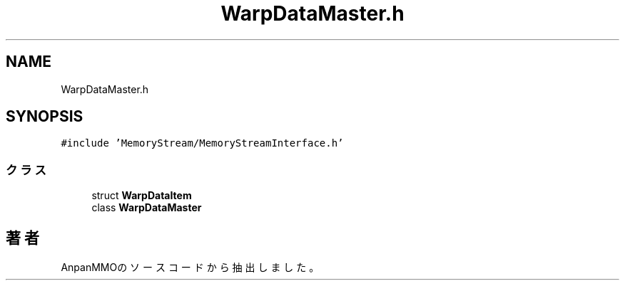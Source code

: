 .TH "WarpDataMaster.h" 3 "2018年12月20日(木)" "AnpanMMO" \" -*- nroff -*-
.ad l
.nh
.SH NAME
WarpDataMaster.h
.SH SYNOPSIS
.br
.PP
\fC#include 'MemoryStream/MemoryStreamInterface\&.h'\fP
.br

.SS "クラス"

.in +1c
.ti -1c
.RI "struct \fBWarpDataItem\fP"
.br
.ti -1c
.RI "class \fBWarpDataMaster\fP"
.br
.in -1c
.SH "著者"
.PP 
 AnpanMMOのソースコードから抽出しました。
